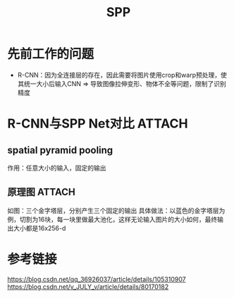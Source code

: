 :PROPERTIES:
:ID:       d6d8b066-c84e-4c09-9e37-43df5e0c1304
:END:
#+title: SPP
#+filetags: paper

* 先前工作的问题
- R-CNN：因为全连接层的存在，因此需要将图片使用crop和warp预处理，使其统一大小后输入CNN => 导致图像拉伸变形、物体不全等问题，限制了识别精度


* R-CNN与SPP Net对比 :ATTACH:
:PROPERTIES:
:ID:       d463d39f-2c26-4601-b1fa-15b2c0e05430
:END:
[[attachment:_20241227_212005screenshot.png]]
# 上面为R-CNN；下面为SPP Net
** spatial pyramid pooling
作用：任意大小的输入，固定的输出
** 原理图 :ATTACH:
:PROPERTIES:
:ID:       74388a5c-16c7-492c-8cef-98c2218c3782
:END:
[[attachment:_20241227_212036screenshot.png]]
如图：三个金字塔层，分别产生三个固定的输出
具体做法：以蓝色的金字塔层为例，切割为16块，每一块里做最大池化，这样无论输入图片的大小如何，最终输出大小都是16x256-d


* 参考链接
https://blog.csdn.net/qq_36926037/article/details/105310907
https://blog.csdn.net/v_JULY_v/article/details/80170182
